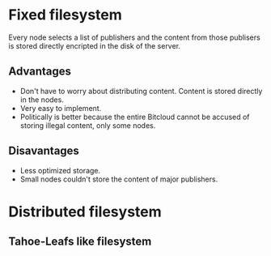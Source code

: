 #+STARTUP: align fold hidestars indent


* Fixed filesystem

Every node selects a list of publishers and the content from those publisers
is stored directly encripted in the disk of the server.

** Advantages
- Don't have to worry about distributing content. Content is stored directly
  in the nodes.
- Very easy to implement.
- Politically is better because the entire Bitcloud cannot be accused of
  storing illegal content, only some nodes.
  
** Disavantages
- Less optimized storage.
- Small nodes couldn't store the content of major publishers.
  
* Distributed filesystem
** Tahoe-Leafs like filesystem
